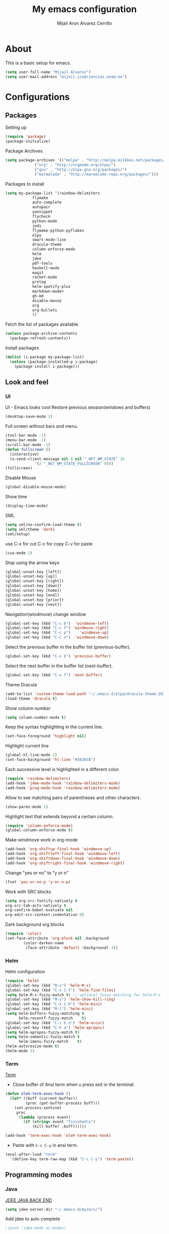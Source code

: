 #+TITLE: My emacs configuration
#+AUTHOR: Mijail Aron Alvarez Cerrillo
#+EMAIL: mijail.iso@ciencias.unam.mx
* About
  This is a basic setup for emacs.
  #+BEGIN_SRC emacs-lisp
  (setq user-full-name "Mijail Alvarez")
  (setq user-mail-address "mijail.iso@ciencias.unam.mx")
  #+END_SRC
* Configurations
** Packages
   Setting up
   #+BEGIN_SRC emacs-lisp
     (require 'package)
     (package-initialize)
   #+END_SRC

   Package Archives
   #+BEGIN_SRC emacs-lisp
     (setq package-archives '(("melpa" . "http://melpa.milkbox.net/packages/")
			      ("org" . "http://orgmode.org/elpa/")
			      ("gnu" . "http://elpa.gnu.org/packages/")
			      ("marmalade" . "http://marmalade-repo.org/packages/")))
   #+END_SRC

   Packages to install
   #+BEGIN_SRC emacs-lisp
   (setq my-package-list '(rainbow-delimiters
			   flymake
			   auto-complete
			   autopair
			   yasnippet
			   flycheck
			   python-mode
			   jedi
			   flymake-python-pyflakes
			   elpy
			   smart-mode-line
			   dracula-theme
			   column-enforce-mode
			   helm
			   jdee
			   pdf-tools
			   haskell-mode
			   magit
			   racket-mode
			   prolog
			   helm-spotify-plus
			   markdown-mode+
			   gh-md
			   disable-mouse
			   org
			   org-bullets
			   ))
   #+END_SRC


   Fetch the list of packages available
   #+BEGIN_SRC emacs-lisp
     (unless package-archive-contents
       (package-refresh-contents))
   #+END_SRC

   Install packages
   #+BEGIN_SRC emacs-lisp
     (dolist (i-package my-package-list)
       (unless (package-installed-p i-package)
         (package-install i-package)))
   #+END_SRC
** Look and feel
*** UI
    UI - Emacs looks cool
    Restore previous session(windows and buffers)
    #+BEGIN_SRC emacs-lisp
     (desktop-save-mode 1)
    #+END_SRC

    Full screen without bars and menu.
    #+BEGIN_SRC emacs-lisp
     (tool-bar-mode -1)
     (menu-bar-mode -1)
     (scroll-bar-mode -1)
     (defun fullscreen ()
       (interactive)
       (x-send-client-message nil 0 nil "_NET_WM_STATE" 32
			      '(2 "_NET_WM_STATE_FULLSCREEN" 0)))
     (fullscreen)
    #+END_SRC

    Disable Mouse
    #+BEGIN_SRC emacs-lisp
     (global-disable-mouse-mode)
    #+END_SRC
     
    Show time
    #+BEGIN_SRC emacs-lisp
     (display-time-mode)
    #+END_SRC

    SML
    #+BEGIN_SRC emacs-lisp
     (setq sml/no-confirm-load-theme t)
     (setq sml/theme 'dark)
     (sml/setup)
    #+END_SRC

    use C-x for cut
    C-c for copy
    C-v for paste
    #+BEGIN_SRC emacs-lisp
   (cua-mode 1)
    #+END_SRC

    Stop using the arrow keys
    #+BEGIN_SRC emacs-lisp
     (global-unset-key [left])
     (global-unset-key [up])
     (global-unset-key [right])
     (global-unset-key [down])
     (global-unset-key [home])
     (global-unset-key [end])
     (global-unset-key [prior])
     (global-unset-key [next])
    #+END_SRC

    Navigation(windmove) change window
    #+BEGIN_SRC emacs-lisp
     (global-set-key (kbd "C-c b")  'windmove-left)
     (global-set-key (kbd "C-c f") 'windmove-right)
     (global-set-key (kbd "C-c p")    'windmove-up)
     (global-set-key (kbd "C-c n")  'windmove-down)
    #+END_SRC
      
    Select the previous buffer in the buffer list (previous-buffer). 
    #+BEGIN_SRC emacs-lisp
     (global-set-key (kbd "C-x b") 'previous-buffer)
    #+END_SRC

    Select the next buffer in the buffer list (next-buffer). 
    #+BEGIN_SRC emacs-lisp
     (global-set-key (kbd "C-x f") 'next-buffer)
    #+END_SRC

    Theme Dracula
    #+BEGIN_SRC emacs-lisp
     (add-to-list 'custom-theme-load-path "~/.emacs.d/elpa/dracula-theme-20160826.627")
     (load-theme 'dracula t)
    #+END_SRC

    Show column number
    #+BEGIN_SRC emacs-lisp
     (setq column-number-mode t)
    #+END_SRC

    Keep the syntax highlighting in the current line.
    #+BEGIN_SRC emacs-lisp
     (set-face-foreground 'highlight nil)
    #+END_SRC
    
    Highlight current line
    #+BEGIN_SRC emacs-lisp
     (global-hl-line-mode 1)
     (set-face-background 'hl-line "#383838")
    #+END_SRC

    Each successive level is highlighted in a different color.
    #+BEGIN_SRC emacs-lisp
     (require 'rainbow-delimiters)
     (add-hook 'jdee-mode-hook 'rainbow-delimiters-mode)
     (add-hook 'prog-mode-hook 'rainbow-delimiters-mode)
    #+END_SRC

    Allow to see matching pairs of parentheses and other characters.
    #+BEGIN_SRC emacs-lisp
     (show-paren-mode 1)
    #+END_SRC

    Highlight text that extends beyond a certain column.
    #+BEGIN_SRC emacs-lisp
     (require 'column-enforce-mode)
     (global-column-enforce-mode t)
    #+END_SRC

    Make windmove work in org-mode
    #+BEGIN_SRC emacs-lisp
     (add-hook 'org-shiftup-final-hook 'windmove-up)
     (add-hook 'org-shiftleft-final-hook 'windmove-left)
     (add-hook 'org-shiftdown-final-hook 'windmove-down)
     (add-hook 'org-shiftright-final-hook 'windmove-right)
    #+END_SRC

    Change "yes or no" to "y or n"
    #+BEGIN_SRC emacs-lisp
     (fset 'yes-or-no-p 'y-or-n-p)
    #+END_SRC

    Work with SRC blocks
    #+BEGIN_SRC emacs-lisp
      (setq org-src-fontify-natively t
	  org-src-tab-acts-natively t
	  org-confirm-babel-evaluate nil
	  org-edit-src-content-indentation 0)
    #+END_SRC

    Dark background org blocks
    #+BEGIN_SRC emacs-lisp
    (require 'color)
    (set-face-attribute 'org-block nil :background
			(color-darken-name
			 (face-attribute 'default :background) 3))
    #+END_SRC
    
*** Helm
    Helm configuration
    #+BEGIN_SRC emacs-lisp
      (require 'helm)
      (global-set-key (kbd "M-x") 'helm-M-x)
      (global-set-key (kbd "C-x C-f") 'helm-find-files)
      (setq helm-M-x-fuzzy-match t) ;; optional fuzzy matching for helm-M-x
      (global-set-key (kbd "M-y") 'helm-show-kill-ring)
      (global-set-key (kbd "C-x C-b") 'helm-mini)
      (global-set-key (kbd "M-l") 'helm-mini)
      (setq helm-buffers-fuzzy-matching t
            helm-recentf-fuzzy-match    t)
      (global-set-key (kbd "C-c h o") 'helm-occur)
      (global-set-key (kbd "C-h a") 'helm-apropos)
      (setq helm-apropos-fuzzy-match t)
      (setq helm-semantic-fuzzy-match t
            helm-imenu-fuzzy-match    t)
      (helm-autoresize-mode t)
      (helm-mode 1)
    #+END_SRC

*** Term
    [[http://oremacs.com/2015/01/01/three-ansi-term-tips/][Term]]
    - Close buffer of Ansi term when u press exit in the terminal.
    #+BEGIN_SRC emacs-lisp
     (defun oleh-term-exec-hook ()
       (let* ((buff (current-buffer))
              (proc (get-buffer-process buff)))
         (set-process-sentinel
          proc
          `(lambda (process event)
             (if (string= event "finished\n")
                 (kill-buffer ,buff))))))

     (add-hook 'term-exec-hook 'oleh-term-exec-hook)
    #+END_SRC

    - Paste with =C-c C-y= in ansi term.
    #+BEGIN_SRC emacs-lisp
     (eval-after-load "term"
       '(define-key term-raw-map (kbd "C-c C-y") 'term-paste))
    #+END_SRC

** Programming modes
*** Java
    [[https://github.com/jdee-emacs/jdee-server][JDEE JAVA BACK END]]
    #+BEGIN_SRC emacs-lisp
      (setq jdee-server-dir "~/.emacs.d/myJars/")
    #+END_SRC

    Add jdee to auto complete
    #+BEGIN_SRC emacs-lisp
                                              ;(push 'jdee-mode ac-modes)
    #+END_SRC   
*** Haskell
*** Python
    Flymake
    #+BEGIN_SRC emacs-lisp
      (require 'flymake-python-pyflakes)
      (add-hook 'python-mode-hook 'flymake-python-pyflakes-load)
    #+END_SRC
    
    Elpy mode
    #+BEGIN_SRC emacs-lisp
      (elpy-enable)
      (setenv "PYTHONPATH" "/usr/bin/python")
      (add-hook 'python-mode-hook 'jedi:setup)
      (setq jedi:complete-on-dot t)
    #+END_SRC
** Editing
   Auto complete
   #+BEGIN_SRC emacs-lisp
     (require 'auto-complete)
     (require 'auto-complete-config)
     (ac-config-default)
   #+END_SRC
   
   Add org-mode to AC
   #+BEGIN_SRC emacs-lisp
     (add-to-list 'ac-modes 'org-mode)
   #+END_SRC   

   Autopair
   #+BEGIN_SRC emacs-lisp
   (require 'autopair)
   (autopair-global-mode t)
   #+END_SRC 

   Yasnippet
   #+BEGIN_SRC emacs-lisp
     (require 'yasnippet)
     (yas-global-mode 1)
     (add-hook 'term-mode-hook (lambda()
                                 (yas-minor-mode -1)))
   #+END_SRC
   
   Flycheck globally
   #+BEGIN_SRC emacs-lisp
   (require 'flycheck)
   (add-hook 'after-init-hook #'global-flycheck-mode)
   #+END_SRC
   
** Tools
   PDF Tools is, among other things, a replacement of DocView for PDF files.
   #+BEGIN_SRC emacs-lisp
     (pdf-tools-install)
   #+END_SRC
   
   Org-bullets
   #+BEGIN_SRC emacs-lisp
     (require 'org-bullets)
     (add-hook 'org-mode-hook (lambda () (org-bullets-mode 1)))
   #+END_SRC

   Org-mode
   #+BEGIN_SRC emacs-lisp
     (require 'org)
   #+END_SRC

   Evaluate src code without confirmation.
   #+BEGIN_SRC emacs-lisp
     (setq org-confirm-babel-evaluate nil)
   #+END_SRC

   Active Babel languages
   #+BEGIN_SRC emacs-lisp
     (org-babel-do-load-languages
      'org-babel-load-languages
      '((python . t)
        (java . t)
        (haskell . t)
        (emacs-lisp . t)
        ))
   #+END_SRC

   Magit
   #+BEGIN_SRC emacs-lisp
     (global-set-key (kbd "C-x g") 'magit-status)
     (global-set-key (kbd "C-x M-g") 'magit-dispatch-popup)
   #+END_SRC
   
   

